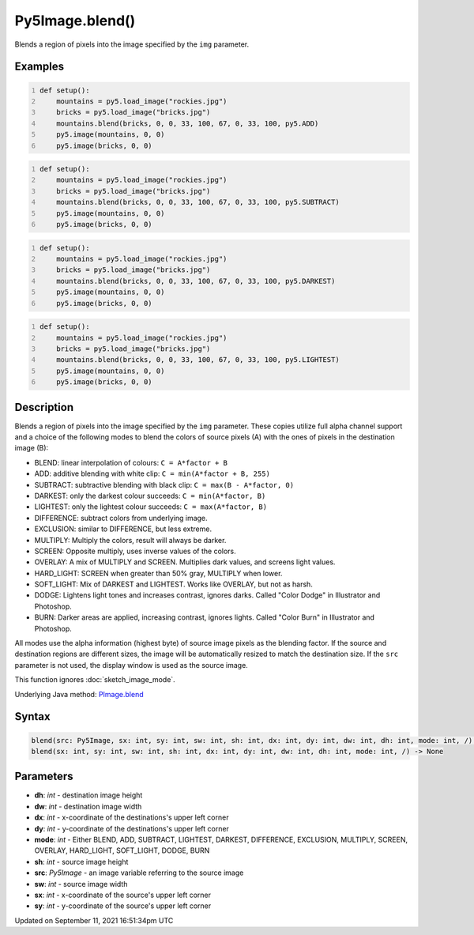 Py5Image.blend()
================

Blends a region of pixels into the image specified by the ``img`` parameter.

Examples
--------

.. raw:: html

    <div class="example-table">

.. raw:: html

    <div class="example-row"><div class="example-cell-image">

.. image:: /images/reference/Py5Image_blend_0.png
    :alt: example picture for blend()

.. raw:: html

    </div><div class="example-cell-code">

.. code:: python
    :number-lines:

    def setup():
        mountains = py5.load_image("rockies.jpg")
        bricks = py5.load_image("bricks.jpg")
        mountains.blend(bricks, 0, 0, 33, 100, 67, 0, 33, 100, py5.ADD)
        py5.image(mountains, 0, 0)
        py5.image(bricks, 0, 0)

.. raw:: html

    </div></div>

.. raw:: html

    <div class="example-row"><div class="example-cell-image">

.. image:: /images/reference/Py5Image_blend_1.png
    :alt: example picture for blend()

.. raw:: html

    </div><div class="example-cell-code">

.. code:: python
    :number-lines:

    def setup():
        mountains = py5.load_image("rockies.jpg")
        bricks = py5.load_image("bricks.jpg")
        mountains.blend(bricks, 0, 0, 33, 100, 67, 0, 33, 100, py5.SUBTRACT)
        py5.image(mountains, 0, 0)
        py5.image(bricks, 0, 0)

.. raw:: html

    </div></div>

.. raw:: html

    <div class="example-row"><div class="example-cell-image">

.. image:: /images/reference/Py5Image_blend_2.png
    :alt: example picture for blend()

.. raw:: html

    </div><div class="example-cell-code">

.. code:: python
    :number-lines:

    def setup():
        mountains = py5.load_image("rockies.jpg")
        bricks = py5.load_image("bricks.jpg")
        mountains.blend(bricks, 0, 0, 33, 100, 67, 0, 33, 100, py5.DARKEST)
        py5.image(mountains, 0, 0)
        py5.image(bricks, 0, 0)

.. raw:: html

    </div></div>

.. raw:: html

    <div class="example-row"><div class="example-cell-image">

.. image:: /images/reference/Py5Image_blend_3.png
    :alt: example picture for blend()

.. raw:: html

    </div><div class="example-cell-code">

.. code:: python
    :number-lines:

    def setup():
        mountains = py5.load_image("rockies.jpg")
        bricks = py5.load_image("bricks.jpg")
        mountains.blend(bricks, 0, 0, 33, 100, 67, 0, 33, 100, py5.LIGHTEST)
        py5.image(mountains, 0, 0)
        py5.image(bricks, 0, 0)

.. raw:: html

    </div></div>

.. raw:: html

    </div>

Description
-----------

Blends a region of pixels into the image specified by the ``img`` parameter. These copies utilize full alpha channel support and a choice of the following modes to blend the colors of source pixels (A) with the ones of pixels in the destination image (B):

* BLEND: linear interpolation of colours: ``C = A*factor + B``
* ADD: additive blending with white clip: ``C = min(A*factor + B, 255)``
* SUBTRACT: subtractive blending with black clip: ``C = max(B - A*factor, 0)``
* DARKEST: only the darkest colour succeeds: ``C = min(A*factor, B)``
* LIGHTEST: only the lightest colour succeeds: ``C = max(A*factor, B)``
* DIFFERENCE: subtract colors from underlying image.
* EXCLUSION: similar to DIFFERENCE, but less extreme.
* MULTIPLY: Multiply the colors, result will always be darker.
* SCREEN: Opposite multiply, uses inverse values of the colors.
* OVERLAY: A mix of MULTIPLY and SCREEN. Multiplies dark values, and screens light values.
* HARD_LIGHT: SCREEN when greater than 50% gray, MULTIPLY when lower.
* SOFT_LIGHT: Mix of DARKEST and LIGHTEST.  Works like OVERLAY, but not as harsh.
* DODGE: Lightens light tones and increases contrast, ignores darks. Called "Color Dodge" in Illustrator and Photoshop.
* BURN: Darker areas are applied, increasing contrast, ignores lights. Called "Color Burn" in Illustrator and Photoshop.

All modes use the alpha information (highest byte) of source image pixels as the blending factor. If the source and destination regions are different sizes, the image will be automatically resized to match the destination size. If the ``src`` parameter is not used, the display window is used as the source image.

This function ignores :doc:`sketch_image_mode`.

Underlying Java method: `PImage.blend <https://processing.org/reference/PImage_blend_.html>`_

Syntax
------

.. code:: python

    blend(src: Py5Image, sx: int, sy: int, sw: int, sh: int, dx: int, dy: int, dw: int, dh: int, mode: int, /) -> None
    blend(sx: int, sy: int, sw: int, sh: int, dx: int, dy: int, dw: int, dh: int, mode: int, /) -> None

Parameters
----------

* **dh**: `int` - destination image height
* **dw**: `int` - destination image width
* **dx**: `int` - x-coordinate of the destinations's upper left corner
* **dy**: `int` - y-coordinate of the destinations's upper left corner
* **mode**: `int` - Either BLEND, ADD, SUBTRACT, LIGHTEST, DARKEST, DIFFERENCE, EXCLUSION, MULTIPLY, SCREEN, OVERLAY, HARD_LIGHT, SOFT_LIGHT, DODGE, BURN
* **sh**: `int` - source image height
* **src**: `Py5Image` - an image variable referring to the source image
* **sw**: `int` - source image width
* **sx**: `int` - x-coordinate of the source's upper left corner
* **sy**: `int` - y-coordinate of the source's upper left corner


Updated on September 11, 2021 16:51:34pm UTC

